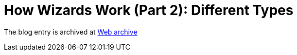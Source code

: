 ////
     Licensed to the Apache Software Foundation (ASF) under one
     or more contributor license agreements.  See the NOTICE file
     distributed with this work for additional information
     regarding copyright ownership.  The ASF licenses this file
     to you under the Apache License, Version 2.0 (the
     "License"); you may not use this file except in compliance
     with the License.  You may obtain a copy of the License at

       http://www.apache.org/licenses/LICENSE-2.0

     Unless required by applicable law or agreed to in writing,
     software distributed under the License is distributed on an
     "AS IS" BASIS, WITHOUT WARRANTIES OR CONDITIONS OF ANY
     KIND, either express or implied.  See the License for the
     specific language governing permissions and limitations
     under the License.
////
= How Wizards Work (Part 2): Different Types 
:page-layout: page
:page-tags: community
:jbake-status: published
:keywords: blog entry how_wizards_work_part_2
:description: blog entry how_wizards_work_part_2
:toc: left
:toclevels: 4
:toc-title: 


The blog entry is archived at link:https://web.archive.org/web/20131217031946/https://blogs.oracle.com/geertjan/entry/how_wizards_work_part_2[Web archive]


